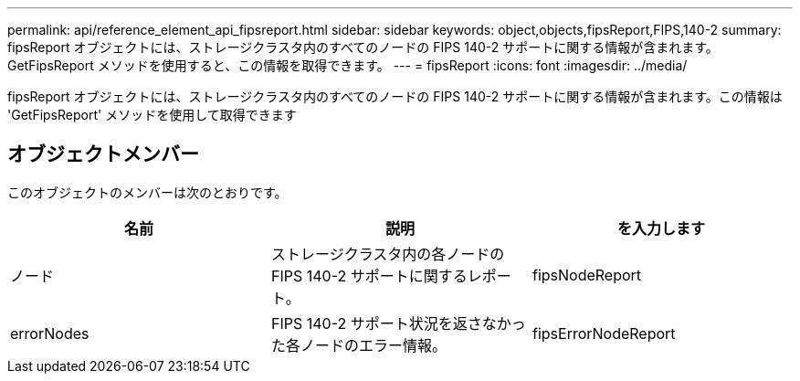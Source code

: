 ---
permalink: api/reference_element_api_fipsreport.html 
sidebar: sidebar 
keywords: object,objects,fipsReport,FIPS,140-2 
summary: fipsReport オブジェクトには、ストレージクラスタ内のすべてのノードの FIPS 140-2 サポートに関する情報が含まれます。GetFipsReport メソッドを使用すると、この情報を取得できます。 
---
= fipsReport
:icons: font
:imagesdir: ../media/


[role="lead"]
fipsReport オブジェクトには、ストレージクラスタ内のすべてのノードの FIPS 140-2 サポートに関する情報が含まれます。この情報は 'GetFipsReport' メソッドを使用して取得できます



== オブジェクトメンバー

このオブジェクトのメンバーは次のとおりです。

|===
| 名前 | 説明 | を入力します 


 a| 
ノード
 a| 
ストレージクラスタ内の各ノードの FIPS 140-2 サポートに関するレポート。
 a| 
fipsNodeReport



 a| 
errorNodes
 a| 
FIPS 140-2 サポート状況を返さなかった各ノードのエラー情報。
 a| 
fipsErrorNodeReport

|===